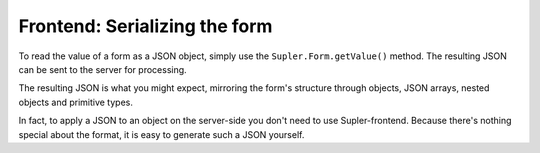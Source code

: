Frontend: Serializing the form
==============================

To read the value of a form as a JSON object, simply use the ``Supler.Form.getValue()`` method. The resulting JSON can
be sent to the server for processing.

The resulting JSON is what you might expect, mirroring the form's structure through objects, JSON arrays, nested
objects and primitive types.

In fact, to apply a JSON to an object on the server-side you don't need to use Supler-frontend. Because there's
nothing special about the format, it is easy to generate such a JSON yourself.